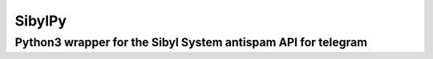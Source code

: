 ============
SibylPy
============

*********************************************************************
Python3 wrapper for the Sibyl System antispam API for telegram
*********************************************************************